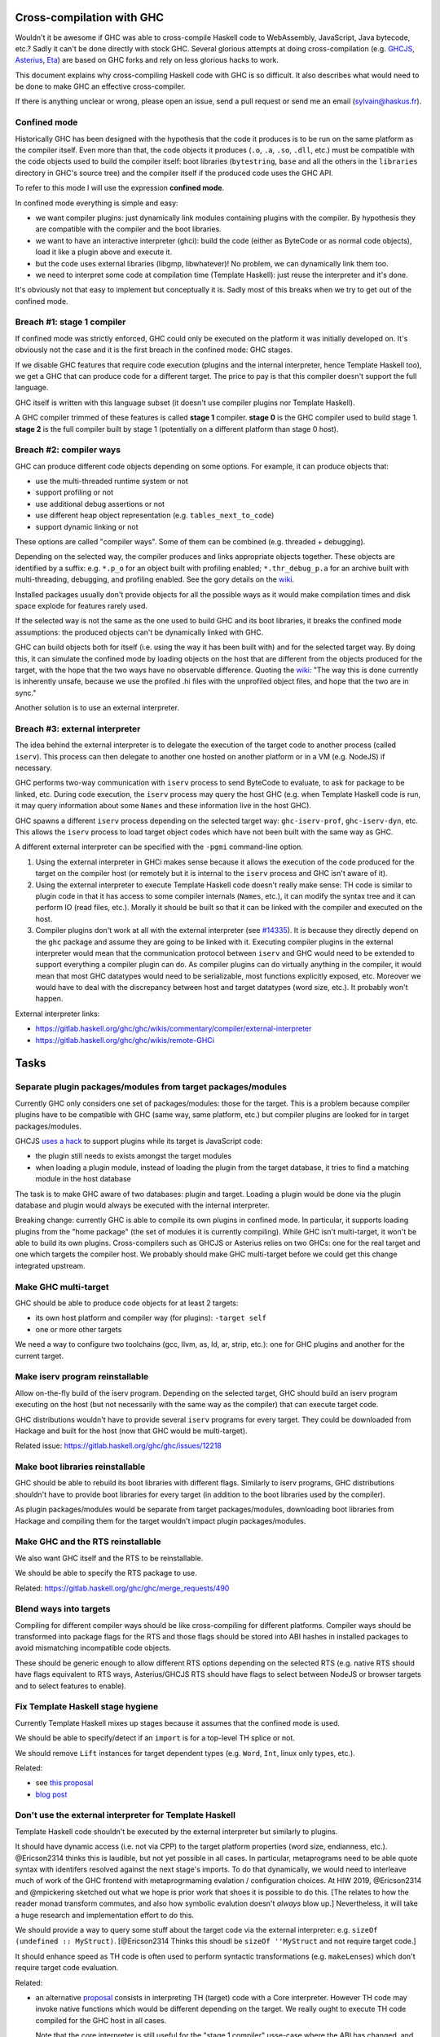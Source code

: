 Cross-compilation with GHC
==========================

Wouldn't it be awesome if GHC was able to cross-compile Haskell code to
WebAssembly, JavaScript, Java bytecode, etc.? Sadly it can't be done directly
with stock GHC. Several glorious attempts at doing cross-compilation (e.g.
`GHCJS <https://github.com/ghcjs/ghcjs>`_, `Asterius
<https://github.com/tweag/asterius/>`_, `Eta <https://eta-lang.org>`_) are based on GHC
forks and rely on less glorious hacks to work.

This document explains why cross-compiling Haskell code with GHC is so
difficult. It also describes what would need to be done to make GHC an effective
cross-compiler.

If there is anything unclear or wrong, please open an issue, send a pull request
or send me an email (sylvain@haskus.fr).

Confined mode
-------------

Historically GHC has been designed with the hypothesis that the code it produces
is to be run on the same platform as the compiler itself. Even more than that,
the code objects it produces (``.o``, ``.a``, ``.so``, ``.dll``, etc.) must be
compatible with the code objects used to build the compiler itself: boot
libraries (``bytestring``, ``base`` and all the others in the ``libraries`` directory
in GHC's source tree) and the compiler itself if the produced code uses the GHC
API.

To refer to this mode I will use the expression **confined mode**.

In confined mode everything is simple and easy:

* we want compiler plugins: just dynamically link modules containing plugins
  with the compiler. By hypothesis they are compatible with the compiler and the
  boot libraries.

* we want to have an interactive interpreter (ghci): build the code (either as
  ByteCode or as normal code objects), load it like a plugin above and execute
  it.

* but the code uses external libraries (libgmp, libwhatever)! No problem, we
  can dynamically link them too.

* we need to interpret some code at compilation time (Template Haskell): just
  reuse the interpreter and it's done.

It's obviously not that easy to implement but conceptually it is. Sadly most of
this breaks when we try to get out of the confined mode.

Breach #1: stage 1 compiler
---------------------------

If confined mode was strictly enforced, GHC could only be executed on the
platform it was initially developed on. It's obviously not the case and it is
the first breach in the confined mode: GHC stages.

If we disable GHC features that require code execution (plugins and the internal
interpreter, hence Template Haskell too), we get a GHC that can produce code for
a different target. The price to pay is that this compiler doesn't support the
full language.

GHC itself is written with this language subset (it doesn't use compiler plugins
nor Template Haskell).

A GHC compiler trimmed of these features is called **stage 1** compiler. **stage
0** is the GHC compiler used to build stage 1. **stage 2** is the full compiler
built by stage 1 (potentially on a different platform than stage 0 host).


Breach #2: compiler ways
------------------------

GHC can produce different code objects depending on some options. For example,
it can produce objects that:

- use the multi-threaded runtime system or not
- support profiling or not
- use additional debug assertions or not
- use different heap object representation (e.g. ``tables_next_to_code``)
- support dynamic linking or not

These options are called "compiler ways". Some of them can be combined (e.g.
threaded + debugging).

Depending on the selected way, the compiler produces and links appropriate
objects together. These objects are identified by a suffix: e.g. ``*.p_o`` for an
object built with profiling enabled; ``*.thr_debug_p.a`` for an archive built with
multi-threading, debugging, and profiling enabled. See the gory details on the
`wiki <https://gitlab.haskell.org/ghc/ghc/wikis/commentary/rts/compiler-ways>`_.

Installed packages usually don't provide objects for all the possible ways as it
would make compilation times and disk space explode for features rarely used.

If the selected way is not the same as the one used to build GHC and its boot
libraries, it breaks the confined mode assumptions: the produced objects can't
be dynamically linked with GHC.

GHC can build objects both for itself (i.e. using the way it has been built
with) and for the selected target way. By doing this, it can simulate the
confined mode by loading objects on the host that are different from the objects
produced for the target, with the hope that the two ways have no observable
difference. Quoting the `wiki
<https://gitlab.haskell.org/ghc/ghc/wikis/remote-GHCi>`_: "The way this is done
currently is inherently unsafe, because we use the profiled .hi files with the
unprofiled object files, and hope that the two are in sync."

Another solution is to use an external interpreter.


Breach #3: external interpreter
-------------------------------

The idea behind the external interpreter is to delegate the execution of the
target code to another process (called ``iserv``). This process can then delegate
to another one hosted on another platform or in a VM (e.g. NodeJS) if necessary.

GHC performs two-way communication with ``iserv`` process to send ByteCode to
evaluate, to ask for package to be linked, etc. During code execution, the
``iserv`` process may query the host GHC (e.g. when Template Haskell code is run,
it may query information about some ``Names`` and these information live in the
host GHC).

GHC spawns a different ``iserv`` process depending on the selected target way:
``ghc-iserv-prof``, ``ghc-iserv-dyn``, etc. This allows the ``iserv`` process to load
target object codes which have not been built with the same way as GHC.

A different external interpreter can be specified with the ``-pgmi`` command-line
option.

1. Using the external interpreter in GHCi makes sense because it allows the
   execution of the code produced for the target on the compiler host (or
   remotely but it is internal to the ``iserv`` process and GHC isn't aware of
   it).

2. Using the external interpreter to execute Template Haskell code doesn't
   really make sense: TH code is similar to plugin code in that it has access to
   some compiler internals (``Names``, etc.), it can modify the syntax tree and
   it can perform IO (read files, etc.). Morally it should be built so that it
   can be linked with the compiler and executed on the host.

3. Compiler plugins don't work at all with the external interpreter (see `#14335
   <https://gitlab.haskell.org/ghc/ghc/issues/14335>`_). It is because they
   directly depend on the ``ghc`` package and assume they are going to be linked
   with it. Executing compiler plugins in the external interpreter would mean
   that the communication protocol between ``iserv`` and GHC would need to be
   extended to support everything a compiler plugin can do. As compiler plugins
   can do virtually anything in the compiler, it would mean that most GHC
   datatypes would need to be serializable, most functions explicitly exposed,
   etc. Moreover we would have to deal with the discrepancy between host and
   target datatypes (word size, etc.). It probably won't happen.

External interpreter links:

* https://gitlab.haskell.org/ghc/ghc/wikis/commentary/compiler/external-interpreter
* https://gitlab.haskell.org/ghc/ghc/wikis/remote-GHCi



Tasks
=====

Separate plugin packages/modules from target packages/modules
-------------------------------------------------------------

Currently GHC only considers one set of packages/modules: those for the target.
This is a problem because compiler plugins have to be compatible with GHC (same
way, same platform, etc.) but compiler plugins are looked for in target
packages/modules.

GHCJS `uses a hack
<https://github.com/ghcjs/ghcjs/blob/e87195eaa2bc7e320e18cf10386802bc90b7c874/src/Compiler/Plugins.hs#L2>`_ to
support plugins while its target is JavaScript code:

- the plugin still needs to exists amongst the target modules
- when loading a plugin module, instead of loading the plugin from the target
  database, it tries to find a matching module in the host database

The task is to make GHC aware of two databases: plugin and target. Loading a
plugin would be done via the plugin database and plugin would always be executed
with the internal interpreter.

Breaking change: currently GHC is able to compile its own plugins in confined
mode. In particular, it supports loading plugins from the "home package" (the
set of modules it is currently compiling). While GHC isn't multi-target, it
won't be able to build its own plugins. Cross-compilers such as GHCJS or
Asterius relies on two GHCs: one for the real target and one which targets the
compiler host. We probably should make GHC multi-target before we could get this
change integrated upstream.

Make GHC multi-target
---------------------

GHC should be able to produce code objects for at least 2 targets:

- its own host platform and compiler way (for plugins): ``-target self``
- one or more other targets

We need a way to configure two toolchains (gcc, llvm, as, ld, ar, strip, etc.):
one for GHC plugins and another for the current target.


Make iserv program reinstallable
--------------------------------

Allow on-the-fly build of the iserv program. Depending on the selected target,
GHC should build an iserv program executing on the host (but not necessarily
with the same way as the compiler) that can execute target code.

GHC distributions wouldn't have to provide several ``iserv`` programs for every
target. They could be downloaded from Hackage and built for the host (now that
GHC would be multi-target).

Related issue: https://gitlab.haskell.org/ghc/ghc/issues/12218

Make boot libraries reinstallable
---------------------------------

GHC should be able to rebuild its boot libraries with different flags. Similarly
to iserv programs, GHC distributions shouldn't have to provide boot libraries
for every target (in addition to the boot libraries used by the compiler).

As plugin packages/modules would be separate from target packages/modules,
downloading boot libraries from Hackage and compiling them for the target
wouldn't impact plugin packages/modules.

Make GHC and the RTS reinstallable
----------------------------------

We also want GHC itself and the RTS to be reinstallable.

We should be able to specify the RTS package to use.

Related: https://gitlab.haskell.org/ghc/ghc/merge_requests/490

Blend ways into targets
-----------------------

Compiling for different compiler ways should be like cross-compiling for
different platforms. Compiler ways should be transformed into package flags for
the RTS and those flags should be stored into ABI hashes in installed packages
to avoid mismatching incompatible code objects.

These should be generic enough to allow different RTS options depending on the
selected RTS (e.g. native RTS should have flags equivalent to RTS ways,
Asterius/GHCJS RTS should have flags to select between NodeJS or browser targets
and to select features to enable).


Fix Template Haskell stage hygiene
----------------------------------

Currently Template Haskell mixes up stages because it assumes that the confined
mode is used.

We should be able to specify/detect if an ``import`` is for a top-level TH splice
or not.

We should remove ``Lift`` instances for target dependent types (e.g. ``Word``,
``Int``, linux only types, etc.).

Related:

- see `this proposal <https://github.com/ghc-proposals/ghc-proposals/pull/243>`_
- `blog post
  <http://blog.ezyang.com/2016/07/what-template-haskell-gets-wrong-and-racket-gets-right/>`_


Don't use the external interpreter for Template Haskell
-------------------------------------------------------

Template Haskell code shouldn't be executed by the external interpreter but
similarly to plugins.

It should have dynamic access (i.e. not via CPP) to the target platform
properties (word size, endianness, etc.).
@Ericson2314 thinks this is laudible, but not yet possible in all cases.
In particular, metaprograms need to be able quote syntax with identifers resolved against the next stage's imports.
To do that dynamically, we would need to interleave much of work of the GHC frontend with metaprogrmaming evalation / configuration choices.
At HIW 2019, @Ericson2314 and @mpickering sketched out what we hope is prior work that shoes it is possible to do this.
\[The relates to how the reader monad transform commutes, and also how symbolic evalution doesn't *always* blow up.\]
Nevertheless, it will take a huge research and implementation effort to do this.

We should provide a way to query some stuff about the target code via the
external interpreter: e.g. ``sizeOf (undefined :: MyStruct)``.
\[@Ericson2314 Thinks this shoudl be ``sizeOf ''MyStruct`` and not require target code.\]

It should enhance speed as TH code is often used to perform syntactic
transformations (e.g. ``makeLenses``) which don't require target code evaluation.

Related:

- an alternative `proposal <https://github.com/ghc-proposals/ghc-proposals/issues/162>`_
  consists in interpreting TH (target) code with a Core interpreter. However TH
  code may invoke native functions which would be different depending on the
  target. We really ought to execute TH code compiled for the GHC host in all
  cases.
  
  Note that the core interpreter is still useful for the "stage 1 compiler" usse-case where the ABI has changed, and one doesn't want use ``iserv``.
  Assuming the sane case of only wanting portable or host platform semantics, we *still* cannot use the regular internal interpreter because the ABI of GHC itself and the programs it produces doesn't match.

- an STG interpreter could be used too (e.g. `ministg
  <http://hackage.haskell.org/package/ministg>`_)

- Perhaps we could use only bytecode rather than core, but we would have to virtualize the interactions between the compiler and the interpreter.
  This is in constrast to the usual trick of having the internal interpreter treat the rest of compiler as yet another native code library, just one that happens to be statically linked with the interpreter itself.

\[Aside: @Ericsos2314 thinks the more interpreters, the merrier!
Let's have definitional interpreters for all our language for both to actually be used downsream, and to act as "living standards" and oracles in tests.
It is said that the current rewrite rules basically provide all the small steps.
Well, it would be cool to automatically go from those small steps into a realistic big-step inerpreter.]

Cabal: Setup.hs
---------------

Cabal packages are built by a ``Setup.hs`` program running on the compiler host.
Most of them use the same "Simple" one but other use custom ``Setup.hs``, with
dependencies specified in ``.cabal`` files.

Once GHC becomes multi-target, Stack and cabal-install could use ``-target self``
to produce the actual program for the compiler host. It would ensure that the
compiler and ``Setup`` would use the same boot libraries.

Currently cross-compilers such as GHCJS and Asterius use two GHC compilers: one
for the target and another for the host (used to build the former GHC, the
compiler plugins and ``Setup.hs`` programs).

Cabal: ``configure`` build-type
-------------------------------

Some Cabal packages use ``build-type: configure`` (see the `user manual
<https://www.haskell.org/cabal/users-guide/developing-packages.html#system-dependent-parameters>`_).
During the configuration phase, the package description is amended by a
``configure`` script producing a ``buildinfo`` file.

This only works on Unix-like systems and without additional parameters it
assumes that the target is the compiler host.

Portable packages (in particular boot libraries) shouldn't use this. They might
call ``configure`` in custom ``Setup.hs`` on Unix-like platforms though, passing it
flags to specify the actual target if necessary.


Remove platform CPP
-------------------

GHC should expose a virtual package (like ``ghc-prim``) with target information
(e.g. word size, endianness) as values/types instead of using CPP to include
``MachDeps.h``.

Expressions using these values would be simplified in Core.
